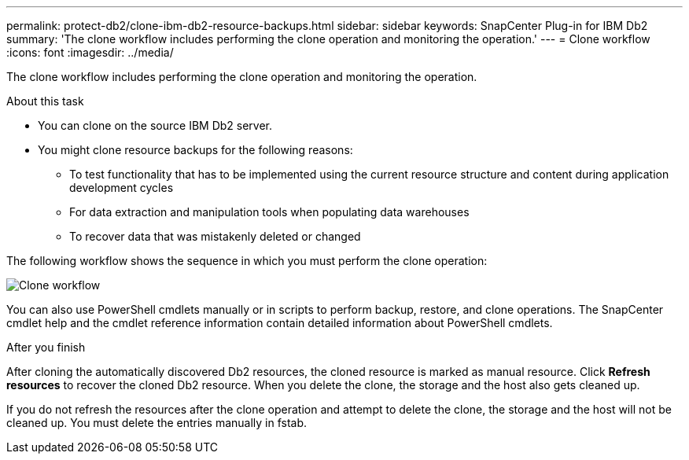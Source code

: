 ---
permalink: protect-db2/clone-ibm-db2-resource-backups.html
sidebar: sidebar
keywords: SnapCenter Plug-in for IBM Db2
summary: 'The clone workflow includes performing the clone operation and monitoring the operation.'
---
= Clone workflow
:icons: font
:imagesdir: ../media/

[.lead]
The clone workflow includes performing the clone operation and monitoring the operation.

.About this task

* You can clone on the source IBM Db2 server.
* You might clone resource backups for the following reasons:

** To test functionality that has to be implemented using the current resource structure and content during application development cycles
** For data extraction and manipulation tools when populating data warehouses
** To recover data that was mistakenly deleted or changed

The following workflow shows the sequence in which you must perform the clone operation:

image::../media/sco_scc_wfs_clone_workflow.gif[Clone workflow]

You can also use PowerShell cmdlets manually or in scripts to perform backup, restore, and clone operations. The SnapCenter cmdlet help and the cmdlet reference information contain detailed information about PowerShell cmdlets.

.After you finish

After cloning the automatically discovered Db2 resources, the cloned resource is marked as manual resource. Click *Refresh resources* to recover the cloned Db2 resource.   When you delete the clone, the storage and the host also gets cleaned up.

If you do not refresh the resources after the clone operation and attempt to delete the clone, the storage and the host will not be cleaned up.  You must delete the entries manually in fstab.
